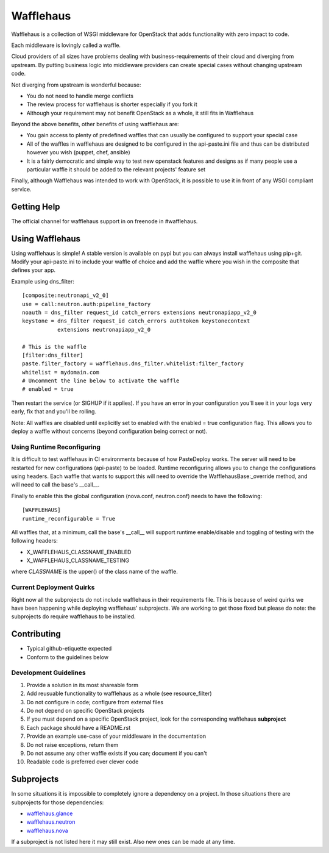 ==========
Wafflehaus
==========

Wafflehaus is a collection of WSGI middleware for OpenStack that adds
functionality with zero impact to code. 

Each middleware is lovingly called a waffle.

Cloud providers of all sizes have problems dealing with business-requirements
of their cloud and diverging from upstream. By putting business logic into
middleware providers can create special cases without changing upstream code.

Not diverging from upstream is wonderful because:

* You do not need to handle merge conflicts
* The review process for wafflehaus is shorter especially if you fork it
* Although your requirement may not benefit OpenStack as a whole, it still fits
  in Wafflehaus

Beyond the above benefits, other benefits of using wafflehaus are:

* You gain access to plenty of predefined waffles that can usually be
  configured to support your special case
* All of the waffles in wafflehaus are designed to be configured in the
  api-paste.ini file and thus can be distributed however you wish (puppet,
  chef, ansible)
* It is a fairly democratic and simple way to test new openstack features and
  designs as if many people use a particular waffle it should be added to the
  relevant projects' feature set

Finally, although Wafflehaus was intended to work with OpenStack, it is
possible to use it in front of any WSGI compliant service.

Getting Help
------------

The official channel for wafflehaus support in on freenode in #wafflehaus. 

Using Wafflehaus
----------------

Using wafflehaus is simple! A stable version is available on pypi but you can
always install wafflehaus using pip+git. Modify your api-paste.ini to include
your waffle of choice and add the waffle where you wish in the composite
that defines your app.

Example using dns_filter::

    [composite:neutronapi_v2_0]
    use = call:neutron.auth:pipeline_factory
    noauth = dns_filter request_id catch_errors extensions neutronapiapp_v2_0
    keystone = dns_filter request_id catch_errors authtoken keystonecontext
               extensions neutronapiapp_v2_0

    # This is the waffle
    [filter:dns_filter]
    paste.filter_factory = wafflehaus.dns_filter.whitelist:filter_factory
    whitelist = mydomain.com
    # Uncomment the line below to activate the waffle
    # enabled = true

Then restart the service (or SIGHUP if it applies). If you have an error in
your configuration you'll see it in your logs very early, fix that and you'll
be rolling.

Note: All waffles are disabled until explicitly set to enabled with the
enabled = true configuration flag. This allows you to deploy a waffle without
concerns (beyond configuration being correct or not).

Using Runtime Reconfiguring
~~~~~~~~~~~~~~~~~~~~~~~~~~~

It is difficult to test wafflehaus in CI environments because of how
PasteDeploy works. The server will need to be restarted for new configurations
(api-paste) to be loaded. Runtime reconfiguring allows you to change the
configurations using headers. Each waffle that wants to support this will need
to override the WafflehausBase:_override method, and will need to call the
base's __call__.

Finally to enable this the global configuration (nova.conf, neutron.conf) needs
to have the following::

    [WAFFLEHAUS]
    runtime_reconfigurable = True

All waffles that, at a minimum, call the base's __call__ will support runtime
enable/disable and toggling of testing with the following headers:

* X_WAFFLEHAUS_CLASSNAME_ENABLED
* X_WAFFLEHAUS_CLASSNAME_TESTING

where *CLASSNAME* is the upper() of the class name of the waffle.

Current Deployment Quirks
~~~~~~~~~~~~~~~~~~~~~~~~~

Right now all the subprojects do not include wafflehaus in their requirements
file. This is because of weird quirks we have been happening while deploying
wafflehaus' subprojects. We are working to get those fixed but please do note:
the subprojects do require wafflehaus to be installed.

Contributing
------------

* Typical github-etiquette expected
* Conform to the guidelines below

Development Guidelines
~~~~~~~~~~~~~~~~~~~~~~

1. Provide a solution in its most shareable form
2. Add reusuable functionality to wafflehaus as a whole (see resource_filter)
3. Do not configure in code; configure from external files
4. Do not depend on specific OpenStack projects
5. If you must depend on a specific OpenStack project, look for the
   corresponding wafflehaus **subproject**
6. Each package should have a README.rst
7. Provide an example use-case of your middleware in the documentation
8. Do not raise exceptions, return them
9. Do not assume any other waffle exists if you can; document if you can't
10. Readable code is preferred over clever code

Subprojects
-----------

In some situations it is impossible to completely ignore a dependency on a 
project. In those situations there are subprojects for those dependencies:

* `wafflehaus.glance <http://github.com/roaet/wafflehaus.glance>`_
* `wafflehaus.neutron <http://github.com/roaet/wafflehaus.neutron>`_
* `wafflehaus.nova <http://github.com/roaet/wafflehaus.nova>`_

If a subproject is not listed here it may still exist. Also new ones can be
made at any time.
